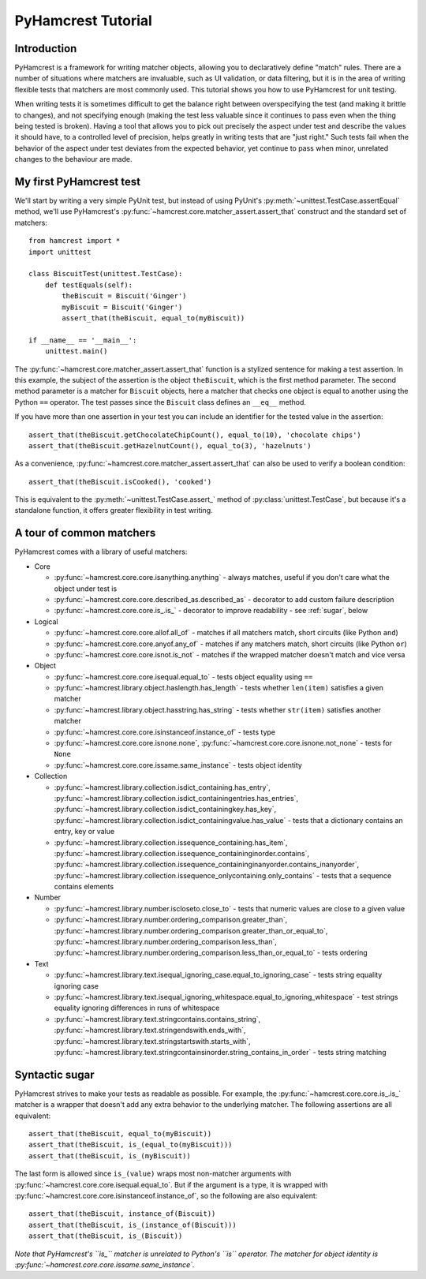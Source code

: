 PyHamcrest Tutorial
===================

Introduction
------------

PyHamcrest is a framework for writing matcher objects, allowing you to
declaratively define "match" rules. There are a number of situations where
matchers are invaluable, such as UI validation, or data filtering, but it is in
the area of writing flexible tests that matchers are most commonly used. This
tutorial shows you how to use PyHamcrest for unit testing.

When writing tests it is sometimes difficult to get the balance right between
overspecifying the test (and making it brittle to changes), and not specifying
enough (making the test less valuable since it continues to pass even when the
thing being tested is broken). Having a tool that allows you to pick out
precisely the aspect under test and describe the values it should have, to a
controlled level of precision, helps greatly in writing tests that are "just
right." Such tests fail when the behavior of the aspect under test deviates
from the expected behavior, yet continue to pass when minor, unrelated changes
to the behaviour are made.


My first PyHamcrest test
------------------------

We'll start by writing a very simple PyUnit test, but instead of using PyUnit's
:py:meth:`~unittest.TestCase.assertEqual` method, we'll use PyHamcrest's
:py:func:`~hamcrest.core.matcher_assert.assert_that` construct and the standard set of matchers::

    from hamcrest import *
    import unittest

    class BiscuitTest(unittest.TestCase):
        def testEquals(self):
            theBiscuit = Biscuit('Ginger')
            myBiscuit = Biscuit('Ginger')
            assert_that(theBiscuit, equal_to(myBiscuit))

    if __name__ == '__main__':
        unittest.main()

The :py:func:`~hamcrest.core.matcher_assert.assert_that` function is a stylized
sentence for making a test assertion. In this example, the subject of the
assertion is the object ``theBiscuit``, which is the first method parameter.
The second method parameter is a matcher for ``Biscuit`` objects, here a
matcher that checks one object is equal to another using the Python ``==``
operator. The test passes since the ``Biscuit`` class defines an ``__eq__``
method.

If you have more than one assertion in your test you can include an identifier
for the tested value in the assertion::

    assert_that(theBiscuit.getChocolateChipCount(), equal_to(10), 'chocolate chips')
    assert_that(theBiscuit.getHazelnutCount(), equal_to(3), 'hazelnuts')

As a convenience, :py:func:`~hamcrest.core.matcher_assert.assert_that` can also
be used to verify a boolean condition::

    assert_that(theBiscuit.isCooked(), 'cooked')

This is equivalent to the :py:meth:`~unittest.TestCase.assert_` method of
:py:class:`unittest.TestCase`, but because it's a standalone function, it
offers greater flexibility in test writing.


A tour of common matchers
-------------------------

PyHamcrest comes with a library of useful matchers:

* Core

  * :py:func:`~hamcrest.core.core.isanything.anything` - always matches, useful
    if you don't care what the object under test is
  * :py:func:`~hamcrest.core.core.described_as.described_as` - decorator to
    add custom failure description
  * :py:func:`~hamcrest.core.core.is_.is_` - decorator to improve readability -
    see :ref:`sugar`, below

* Logical

  * :py:func:`~hamcrest.core.core.allof.all_of` - matches if all matchers
    match, short circuits (like Python ``and``)
  * :py:func:`~hamcrest.core.core.anyof.any_of` - matches if any matchers
    match, short circuits (like Python ``or``)
  * :py:func:`~hamcrest.core.core.isnot.is_not` - matches if the wrapped
    matcher doesn't match and vice versa

* Object

  * :py:func:`~hamcrest.core.core.isequal.equal_to` - tests object equality
    using ``==``
  * :py:func:`~hamcrest.library.object.haslength.has_length` - tests whether
    ``len(item)`` satisfies a given matcher
  * :py:func:`~hamcrest.library.object.hasstring.has_string` - tests whether
    ``str(item)`` satisfies another matcher
  * :py:func:`~hamcrest.core.core.isinstanceof.instance_of` - tests type
  * :py:func:`~hamcrest.core.core.isnone.none`,
    :py:func:`~hamcrest.core.core.isnone.not_none` - tests for ``None``
  * :py:func:`~hamcrest.core.core.issame.same_instance` - tests object identity

* Collection

  * :py:func:`~hamcrest.library.collection.isdict_containing.has_entry`,
    :py:func:`~hamcrest.library.collection.isdict_containingentries.has_entries`,
    :py:func:`~hamcrest.library.collection.isdict_containingkey.has_key`,
    :py:func:`~hamcrest.library.collection.isdict_containingvalue.has_value` -
    tests that a dictionary contains an entry, key or value
  * :py:func:`~hamcrest.library.collection.issequence_containing.has_item`,
    :py:func:`~hamcrest.library.collection.issequence_containinginorder.contains`,
    :py:func:`~hamcrest.library.collection.issequence_containinginanyorder.contains_inanyorder`,
    :py:func:`~hamcrest.library.collection.issequence_onlycontaining.only_contains` -
    tests that a sequence contains elements

* Number

  * :py:func:`~hamcrest.library.number.iscloseto.close_to` - tests that numeric
    values are close to a given value
  * :py:func:`~hamcrest.library.number.ordering_comparison.greater_than`,
    :py:func:`~hamcrest.library.number.ordering_comparison.greater_than_or_equal_to`,
    :py:func:`~hamcrest.library.number.ordering_comparison.less_than`,
    :py:func:`~hamcrest.library.number.ordering_comparison.less_than_or_equal_to`
    - tests ordering

* Text

  * :py:func:`~hamcrest.library.text.isequal_ignoring_case.equal_to_ignoring_case`
    - tests string equality ignoring case
  * :py:func:`~hamcrest.library.text.isequal_ignoring_whitespace.equal_to_ignoring_whitespace`
    - test strings equality ignoring differences in runs of whitespace
  * :py:func:`~hamcrest.library.text.stringcontains.contains_string`,
    :py:func:`~hamcrest.library.text.stringendswith.ends_with`,
    :py:func:`~hamcrest.library.text.stringstartswith.starts_with`,
    :py:func:`~hamcrest.library.text.stringcontainsinorder.string_contains_in_order`
    - tests string matching


.. _sugar:

Syntactic sugar
---------------

PyHamcrest strives to make your tests as readable as possible. For example, the
:py:func:`~hamcrest.core.core.is_.is_` matcher is a wrapper that doesn't add
any extra behavior to the underlying matcher. The following assertions are all
equivalent::

    assert_that(theBiscuit, equal_to(myBiscuit))
    assert_that(theBiscuit, is_(equal_to(myBiscuit)))
    assert_that(theBiscuit, is_(myBiscuit))

The last form is allowed since ``is_(value)`` wraps most non-matcher arguments
with :py:func:`~hamcrest.core.core.isequal.equal_to`. But if the argument is a
type, it is wrapped with
:py:func:`~hamcrest.core.core.isinstanceof.instance_of`, so the following are
also equivalent::

    assert_that(theBiscuit, instance_of(Biscuit))
    assert_that(theBiscuit, is_(instance_of(Biscuit)))
    assert_that(theBiscuit, is_(Biscuit))

*Note that PyHamcrest's ``is_`` matcher is unrelated to Python's ``is``
operator. The matcher for object identity is
:py:func:`~hamcrest.core.core.issame.same_instance`.*
